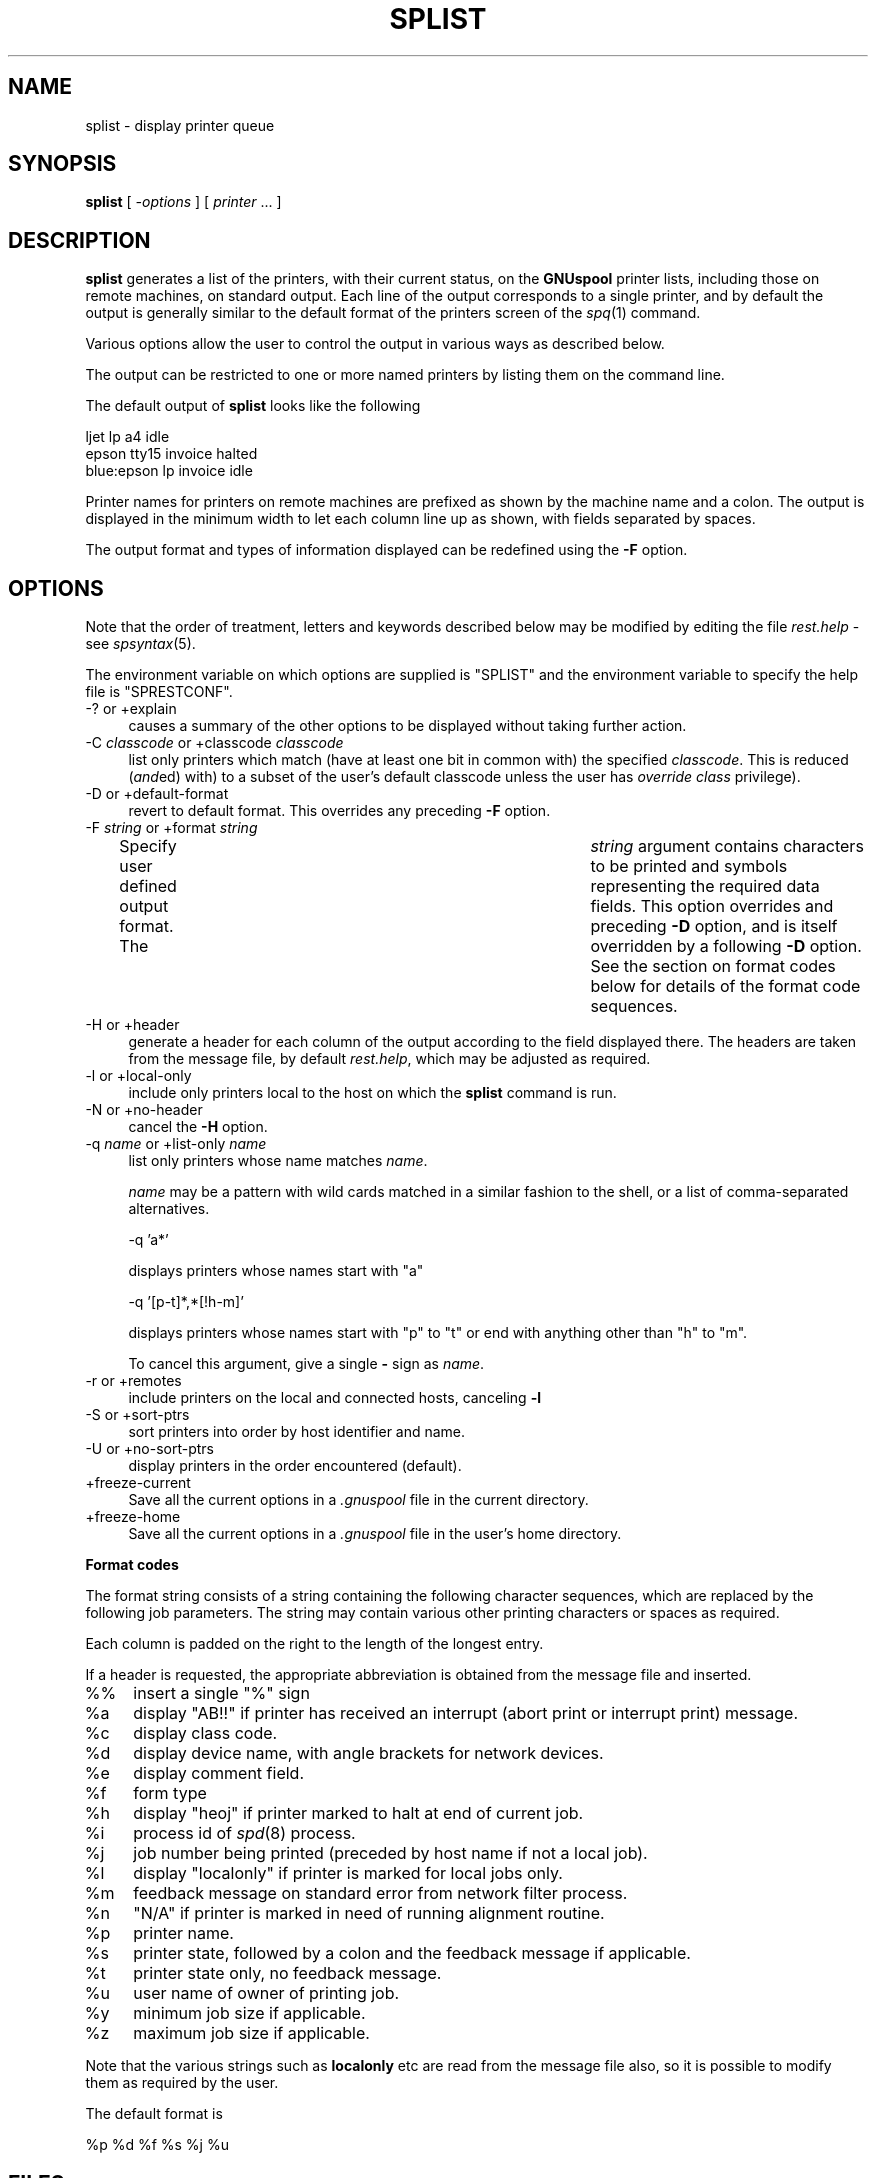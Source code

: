 .\" Automatically generated by Pod::Man v1.37, Pod::Parser v1.32
.\"
.\" Standard preamble:
.\" ========================================================================
.de Sh \" Subsection heading
.br
.if t .Sp
.ne 5
.PP
\fB\\$1\fR
.PP
..
.de Sp \" Vertical space (when we can't use .PP)
.if t .sp .5v
.if n .sp
..
.de Vb \" Begin verbatim text
.ft CW
.nf
.ne \\$1
..
.de Ve \" End verbatim text
.ft R
.fi
..
.\" Set up some character translations and predefined strings.  \*(-- will
.\" give an unbreakable dash, \*(PI will give pi, \*(L" will give a left
.\" double quote, and \*(R" will give a right double quote.  | will give a
.\" real vertical bar.  \*(C+ will give a nicer C++.  Capital omega is used to
.\" do unbreakable dashes and therefore won't be available.  \*(C` and \*(C'
.\" expand to `' in nroff, nothing in troff, for use with C<>.
.tr \(*W-|\(bv\*(Tr
.ds C+ C\v'-.1v'\h'-1p'\s-2+\h'-1p'+\s0\v'.1v'\h'-1p'
.ie n \{\
.    ds -- \(*W-
.    ds PI pi
.    if (\n(.H=4u)&(1m=24u) .ds -- \(*W\h'-12u'\(*W\h'-12u'-\" diablo 10 pitch
.    if (\n(.H=4u)&(1m=20u) .ds -- \(*W\h'-12u'\(*W\h'-8u'-\"  diablo 12 pitch
.    ds L" ""
.    ds R" ""
.    ds C` ""
.    ds C' ""
'br\}
.el\{\
.    ds -- \|\(em\|
.    ds PI \(*p
.    ds L" ``
.    ds R" ''
'br\}
.\"
.\" If the F register is turned on, we'll generate index entries on stderr for
.\" titles (.TH), headers (.SH), subsections (.Sh), items (.Ip), and index
.\" entries marked with X<> in POD.  Of course, you'll have to process the
.\" output yourself in some meaningful fashion.
.if \nF \{\
.    de IX
.    tm Index:\\$1\t\\n%\t"\\$2"
..
.    nr % 0
.    rr F
.\}
.\"
.\" For nroff, turn off justification.  Always turn off hyphenation; it makes
.\" way too many mistakes in technical documents.
.hy 0
.if n .na
.\"
.\" Accent mark definitions (@(#)ms.acc 1.5 88/02/08 SMI; from UCB 4.2).
.\" Fear.  Run.  Save yourself.  No user-serviceable parts.
.    \" fudge factors for nroff and troff
.if n \{\
.    ds #H 0
.    ds #V .8m
.    ds #F .3m
.    ds #[ \f1
.    ds #] \fP
.\}
.if t \{\
.    ds #H ((1u-(\\\\n(.fu%2u))*.13m)
.    ds #V .6m
.    ds #F 0
.    ds #[ \&
.    ds #] \&
.\}
.    \" simple accents for nroff and troff
.if n \{\
.    ds ' \&
.    ds ` \&
.    ds ^ \&
.    ds , \&
.    ds ~ ~
.    ds /
.\}
.if t \{\
.    ds ' \\k:\h'-(\\n(.wu*8/10-\*(#H)'\'\h"|\\n:u"
.    ds ` \\k:\h'-(\\n(.wu*8/10-\*(#H)'\`\h'|\\n:u'
.    ds ^ \\k:\h'-(\\n(.wu*10/11-\*(#H)'^\h'|\\n:u'
.    ds , \\k:\h'-(\\n(.wu*8/10)',\h'|\\n:u'
.    ds ~ \\k:\h'-(\\n(.wu-\*(#H-.1m)'~\h'|\\n:u'
.    ds / \\k:\h'-(\\n(.wu*8/10-\*(#H)'\z\(sl\h'|\\n:u'
.\}
.    \" troff and (daisy-wheel) nroff accents
.ds : \\k:\h'-(\\n(.wu*8/10-\*(#H+.1m+\*(#F)'\v'-\*(#V'\z.\h'.2m+\*(#F'.\h'|\\n:u'\v'\*(#V'
.ds 8 \h'\*(#H'\(*b\h'-\*(#H'
.ds o \\k:\h'-(\\n(.wu+\w'\(de'u-\*(#H)/2u'\v'-.3n'\*(#[\z\(de\v'.3n'\h'|\\n:u'\*(#]
.ds d- \h'\*(#H'\(pd\h'-\w'~'u'\v'-.25m'\f2\(hy\fP\v'.25m'\h'-\*(#H'
.ds D- D\\k:\h'-\w'D'u'\v'-.11m'\z\(hy\v'.11m'\h'|\\n:u'
.ds th \*(#[\v'.3m'\s+1I\s-1\v'-.3m'\h'-(\w'I'u*2/3)'\s-1o\s+1\*(#]
.ds Th \*(#[\s+2I\s-2\h'-\w'I'u*3/5'\v'-.3m'o\v'.3m'\*(#]
.ds ae a\h'-(\w'a'u*4/10)'e
.ds Ae A\h'-(\w'A'u*4/10)'E
.    \" corrections for vroff
.if v .ds ~ \\k:\h'-(\\n(.wu*9/10-\*(#H)'\s-2\u~\d\s+2\h'|\\n:u'
.if v .ds ^ \\k:\h'-(\\n(.wu*10/11-\*(#H)'\v'-.4m'^\v'.4m'\h'|\\n:u'
.    \" for low resolution devices (crt and lpr)
.if \n(.H>23 .if \n(.V>19 \
\{\
.    ds : e
.    ds 8 ss
.    ds o a
.    ds d- d\h'-1'\(ga
.    ds D- D\h'-1'\(hy
.    ds th \o'bp'
.    ds Th \o'LP'
.    ds ae ae
.    ds Ae AE
.\}
.rm #[ #] #H #V #F C
.\" ========================================================================
.\"
.IX Title "SPLIST 1"
.TH SPLIST 1 "2008-07-12" "GNUspool Release 23" "GNUspool Print Manager"
.SH "NAME"
splist \- display printer queue
.SH "SYNOPSIS"
.IX Header "SYNOPSIS"
\&\fBsplist\fR
[ \fI\-options\fR ]
[ \fIprinter\fR ... ]
.SH "DESCRIPTION"
.IX Header "DESCRIPTION"
\&\fBsplist\fR generates a list of the printers, with their current status,
on the \fBGNUspool\fR printer lists, including those on remote machines,
on standard output. Each line of the output corresponds to a single
printer, and by default the output is generally similar to the default
format of the printers screen of the \fIspq\fR\|(1) command.
.PP
Various options allow the user to control the output in various ways
as described below.
.PP
The output can be restricted to one or more named printers by listing
them on the command line.
.PP
The default output of \fBsplist\fR looks like the following
.PP
.Vb 3
\& ljet       lp    a4      idle
\& epson      tty15 invoice halted
\& blue:epson lp    invoice idle
.Ve
.PP
Printer names for printers on remote machines are prefixed as shown
by the machine name and a colon. The output is displayed in the
minimum width to let each column line up as shown, with fields
separated by spaces.
.PP
The output format and types of information displayed can be redefined
using the \fB\-F\fR option.
.SH "OPTIONS"
.IX Header "OPTIONS"
Note that the order of treatment, letters and keywords described below
may be modified by editing the file \fIrest.help\fR \-
see \fIspsyntax\fR\|(5).

The environment variable on which options are supplied is \f(CW\*(C`SPLIST\*(C'\fR and the
environment variable to specify the help file is \f(CW\*(C`SPRESTCONF\*(C'\fR.
.IP "\-? or +explain" 4
.IX Item "-? or +explain"
causes a summary of the other options to be displayed without taking
further action.
.IP "\-C \fIclasscode\fR or +classcode \fIclasscode\fR" 4
.IX Item "-C classcode or +classcode classcode"
list only printers which match (have at least one bit in common with)
the specified \fIclasscode\fR. This is reduced (\fIand\fRed) with) to a
subset of the user's default classcode unless the user has \fIoverride
class\fR privilege).
.IP "\-D or +default\-format" 4
.IX Item "-D or +default-format"
revert to default format. This overrides any preceding \fB\-F\fR option.
.IP "\-F \fIstring\fR or +format \fIstring\fR" 4
.IX Item "-F string or +format string"
Specify user defined output format. The	\fIstring\fR argument contains
characters to be printed and symbols representing the required data
fields. This option overrides and preceding \fB\-D\fR option, and is
itself overridden by a following \fB\-D\fR option.
See the section on format codes below for details of the format code
sequences.

.IP "\-H or +header" 4
.IX Item "-H or +header"
generate a header for each column of the output according to the field
displayed there. The headers are taken from the message file, by
default \fIrest.help\fR, which may be adjusted as
required.
.IP "\-l or +local\-only" 4
.IX Item "-l or +local-only"
include only printers local to the host on which the \fBsplist\fR command
is run.
.IP "\-N or +no\-header" 4
.IX Item "-N or +no-header"
cancel the \fB\-H\fR option.
.IP "\-q \fIname\fR or +list\-only \fIname\fR" 4
.IX Item "-q name or +list-only name"
list only printers whose name matches \fIname\fR.
.Sp
\&\fIname\fR may be a pattern with wild cards matched in a similar fashion
to the shell, or a list of comma-separated alternatives.
.Sp
.Vb 1
\&        -q 'a*'
.Ve
.Sp
displays printers whose names start with \f(CW\*(C`a\*(C'\fR
.Sp
.Vb 1
\&        -q '[p-t]*,*[!h-m]'
.Ve
.Sp
displays printers whose names start with \f(CW\*(C`p\*(C'\fR to \f(CW\*(C`t\*(C'\fR or end with
anything other than \f(CW\*(C`h\*(C'\fR to \f(CW\*(C`m\*(C'\fR.
.Sp
To cancel this argument, give a single \fB\-\fR sign as \fIname\fR.
.IP "\-r or +remotes" 4
.IX Item "-r or +remotes"
include printers on the local and connected hosts, canceling \fB\-l\fR
.IP "\-S or +sort\-ptrs" 4
.IX Item "-S or +sort-ptrs"
sort printers into order by host identifier and name.
.IP "\-U or +no\-sort\-ptrs" 4
.IX Item "-U or +no-sort-ptrs"
display printers in the order encountered (default).
.IP "+freeze\-current" 4
.IX Item "+freeze-current"
Save all the current options in a \fI.gnuspool\fR file in the current
directory.
.IP "+freeze\-home" 4
.IX Item "+freeze-home"
Save all the current options in a \fI.gnuspool\fR file in the user's home
directory.
.Sh "Format codes"
.IX Subsection "Format codes"
The format string consists of a string containing the following character
sequences, which are replaced by the following job parameters. The
string may contain various other printing characters or spaces as
required.
.PP
Each column is padded on the right to the length of the longest
entry.
.PP
If a header is requested, the appropriate abbreviation is obtained
from the message file and inserted.
.IP "%%" 4
insert a single \f(CW\*(C`%\*(C'\fR sign
.IP "%a" 4
.IX Item "%a"
display \f(CW\*(C`AB!!\*(C'\fR if printer has received an interrupt (abort print or
interrupt print) message.
.IP "%c" 4
.IX Item "%c"
display class code.
.IP "%d" 4
.IX Item "%d"
display device name, with angle brackets for network devices.
.IP "%e" 4
.IX Item "%e"
display comment field.
.IP "%f" 4
.IX Item "%f"
form type
.IP "%h" 4
.IX Item "%h"
display \f(CW\*(C`heoj\*(C'\fR if printer marked to halt at end of current job.
.IP "%i" 4
.IX Item "%i"
process id of \fIspd\fR\|(8) process. 
.IP "%j" 4
.IX Item "%j"
job number being printed (preceded by host name if not a local job).
.IP "%l" 4
.IX Item "%l"
display \f(CW\*(C`localonly\*(C'\fR if printer is marked for local jobs only.
.IP "%m" 4
.IX Item "%m"
feedback message on standard error from network filter process.
.IP "%n" 4
.IX Item "%n"
\&\f(CW\*(C`N/A\*(C'\fR if printer is marked in need of running alignment routine.
.IP "%p" 4
.IX Item "%p"
printer name.
.IP "%s" 4
.IX Item "%s"
printer state, followed by a colon and the feedback message if
applicable.
.IP "%t" 4
.IX Item "%t"
printer state only, no feedback message.
.IP "%u" 4
.IX Item "%u"
user name of owner of printing job.
.IP "%y" 4
.IX Item "%y"
minimum job size if applicable.
.IP "%z" 4
.IX Item "%z"
maximum job size if applicable.
.PP
Note that the various strings such as \fBlocalonly\fR etc are read from the
message file also, so it is possible to modify them as required by the
user.
.PP
The default format is
.PP
.Vb 1
\&        %p %d %f %s %j %u
.Ve
.SH "FILES"
.IX Header "FILES"
\&\fI~/.gnuspool\fR
configuration file (home directory)
.PP
\&\fI .gnuspool\fR
configuration file (current directory)
.PP
\&\fIrest.help\fR
message file
.SH "ENVIRONMENT"
.IX Header "ENVIRONMENT"
.IP "\s-1SPLIST\s0" 4
.IX Item "SPLIST"
space-separated options to override defaults.
.IP "\s-1SPRESTCONF\s0" 4
.IX Item "SPRESTCONF"
location of alternative help file.
.SH "SEE ALSO"
.IX Header "SEE ALSO"
\&\fIspstart\fR\|(1),
\&\fIspq\fR\|(1),
\&\fIsqlist\fR\|(1),
\&\fIspsyntax\fR\|(5),
\&\fIgnuspool.conf\fR\|(5),
\&\fIgnuspool.hosts\fR\|(5).
.SH "DIAGNOSTICS"
.IX Header "DIAGNOSTICS"
Various diagnostics are read and printed as required from the message
file, by default \fIrest.help\fR.
.SH "AUTHOR"
.IX Header "AUTHOR"
John M Collins, Xi Software Ltd.
